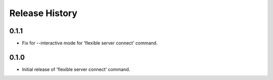 .. :changelog:

Release History
===============

0.1.1
++++++
* Fix for --interactive mode for 'flexible server connect' command.

0.1.0
++++++
* Initial release of 'flexible server connect' command.